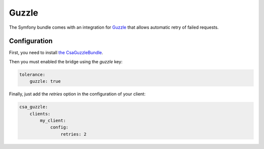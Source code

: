 Guzzle
======

The Symfony bundle comes with an integration for `Guzzle <http://docs.guzzlephp.org/en/latest/>`_ that allows automatic
retry of failed requests.

Configuration
-------------

First, you need to install `the CsaGuzzleBundle <https://github.com/csarrazi/CsaGuzzleBundle/>`_.

Then you must enabled the bridge using the `guzzle` key:

.. code-block:: yaml

    tolerance:
        guzzle: true

Finally, just add the `retries` option in the configuration of your client:

.. code-block:: yaml

    csa_guzzle:
        clients:
            my_client:
                config:
                    retries: 2
